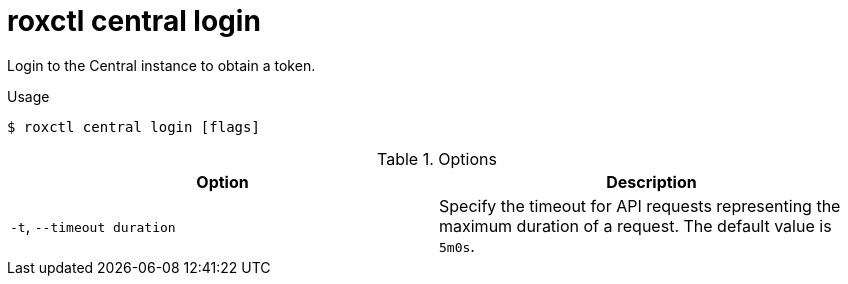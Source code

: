 // Module included in the following assemblies:
//
// * command-reference/roxctl-central.adoc

:_mod-docs-content-type: REFERENCE
[id="roxctl-central-login_{context}"]
= roxctl central login

Login to the Central instance to obtain a token.

.Usage
[source,terminal]
----
$ roxctl central login [flags]
----

.Options
[cols="2,2",options="header"]
|===
|Option |Description

|`-t`, `--timeout duration`
|Specify the timeout for API requests representing the maximum duration of a request. The default value is `5m0s`.
|===